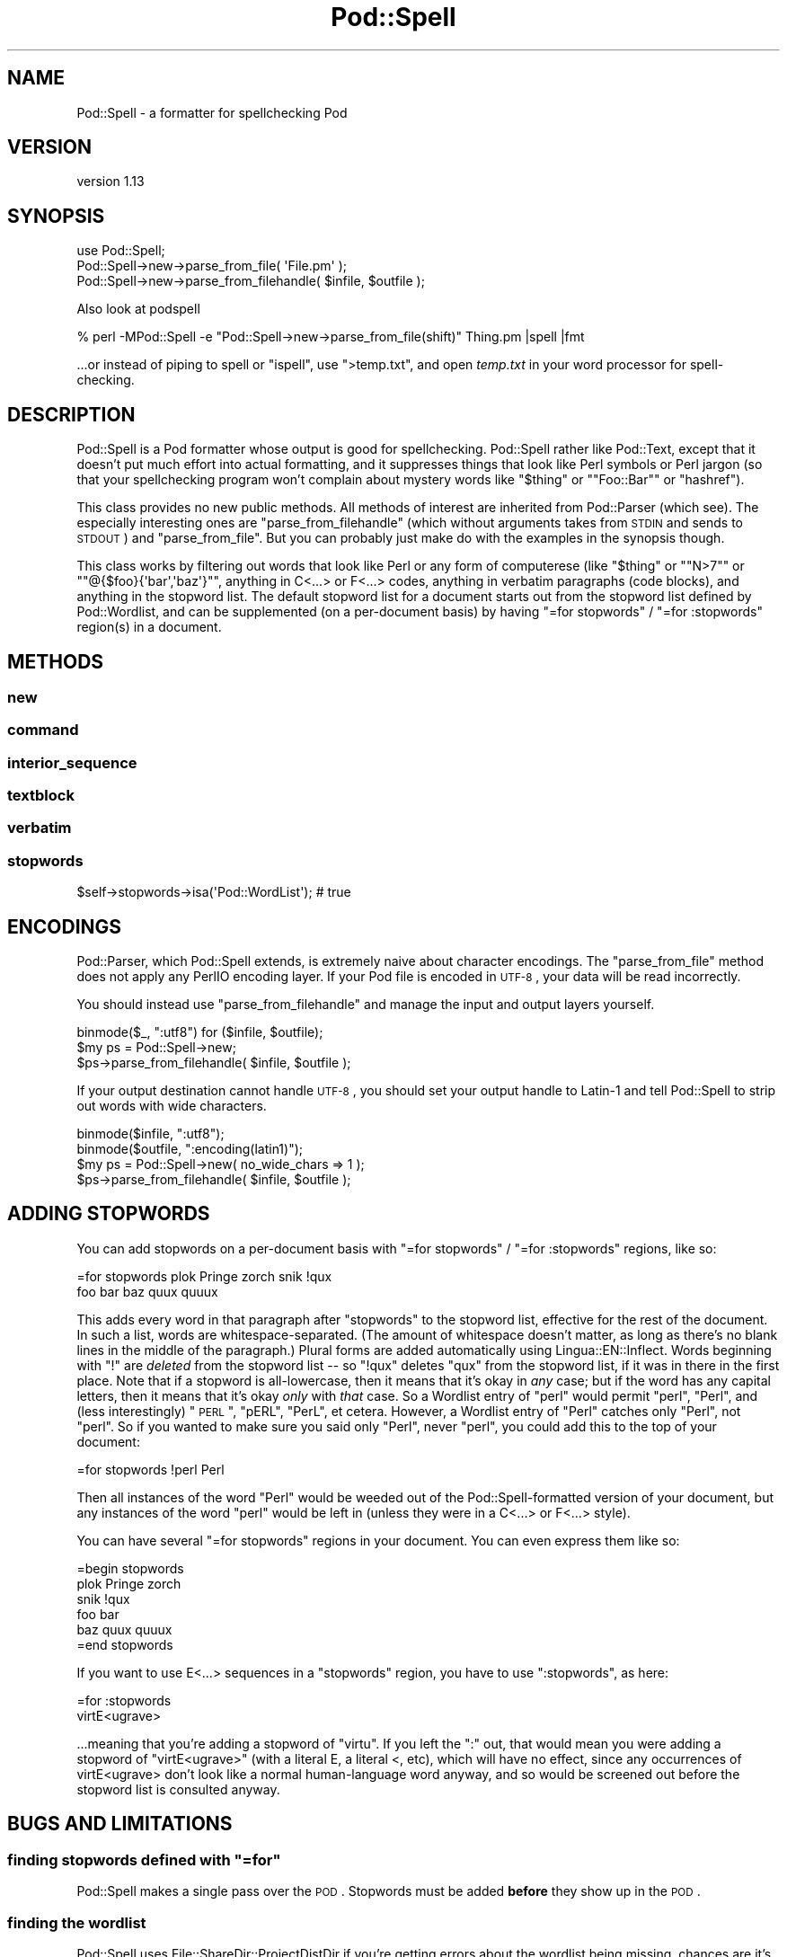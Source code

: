 .\" Automatically generated by Pod::Man 2.25 (Pod::Simple 3.28)
.\"
.\" Standard preamble:
.\" ========================================================================
.de Sp \" Vertical space (when we can't use .PP)
.if t .sp .5v
.if n .sp
..
.de Vb \" Begin verbatim text
.ft CW
.nf
.ne \\$1
..
.de Ve \" End verbatim text
.ft R
.fi
..
.\" Set up some character translations and predefined strings.  \*(-- will
.\" give an unbreakable dash, \*(PI will give pi, \*(L" will give a left
.\" double quote, and \*(R" will give a right double quote.  \*(C+ will
.\" give a nicer C++.  Capital omega is used to do unbreakable dashes and
.\" therefore won't be available.  \*(C` and \*(C' expand to `' in nroff,
.\" nothing in troff, for use with C<>.
.tr \(*W-
.ds C+ C\v'-.1v'\h'-1p'\s-2+\h'-1p'+\s0\v'.1v'\h'-1p'
.ie n \{\
.    ds -- \(*W-
.    ds PI pi
.    if (\n(.H=4u)&(1m=24u) .ds -- \(*W\h'-12u'\(*W\h'-12u'-\" diablo 10 pitch
.    if (\n(.H=4u)&(1m=20u) .ds -- \(*W\h'-12u'\(*W\h'-8u'-\"  diablo 12 pitch
.    ds L" ""
.    ds R" ""
.    ds C` ""
.    ds C' ""
'br\}
.el\{\
.    ds -- \|\(em\|
.    ds PI \(*p
.    ds L" ``
.    ds R" ''
'br\}
.\"
.\" Escape single quotes in literal strings from groff's Unicode transform.
.ie \n(.g .ds Aq \(aq
.el       .ds Aq '
.\"
.\" If the F register is turned on, we'll generate index entries on stderr for
.\" titles (.TH), headers (.SH), subsections (.SS), items (.Ip), and index
.\" entries marked with X<> in POD.  Of course, you'll have to process the
.\" output yourself in some meaningful fashion.
.ie \nF \{\
.    de IX
.    tm Index:\\$1\t\\n%\t"\\$2"
..
.    nr % 0
.    rr F
.\}
.el \{\
.    de IX
..
.\}
.\"
.\" Accent mark definitions (@(#)ms.acc 1.5 88/02/08 SMI; from UCB 4.2).
.\" Fear.  Run.  Save yourself.  No user-serviceable parts.
.    \" fudge factors for nroff and troff
.if n \{\
.    ds #H 0
.    ds #V .8m
.    ds #F .3m
.    ds #[ \f1
.    ds #] \fP
.\}
.if t \{\
.    ds #H ((1u-(\\\\n(.fu%2u))*.13m)
.    ds #V .6m
.    ds #F 0
.    ds #[ \&
.    ds #] \&
.\}
.    \" simple accents for nroff and troff
.if n \{\
.    ds ' \&
.    ds ` \&
.    ds ^ \&
.    ds , \&
.    ds ~ ~
.    ds /
.\}
.if t \{\
.    ds ' \\k:\h'-(\\n(.wu*8/10-\*(#H)'\'\h"|\\n:u"
.    ds ` \\k:\h'-(\\n(.wu*8/10-\*(#H)'\`\h'|\\n:u'
.    ds ^ \\k:\h'-(\\n(.wu*10/11-\*(#H)'^\h'|\\n:u'
.    ds , \\k:\h'-(\\n(.wu*8/10)',\h'|\\n:u'
.    ds ~ \\k:\h'-(\\n(.wu-\*(#H-.1m)'~\h'|\\n:u'
.    ds / \\k:\h'-(\\n(.wu*8/10-\*(#H)'\z\(sl\h'|\\n:u'
.\}
.    \" troff and (daisy-wheel) nroff accents
.ds : \\k:\h'-(\\n(.wu*8/10-\*(#H+.1m+\*(#F)'\v'-\*(#V'\z.\h'.2m+\*(#F'.\h'|\\n:u'\v'\*(#V'
.ds 8 \h'\*(#H'\(*b\h'-\*(#H'
.ds o \\k:\h'-(\\n(.wu+\w'\(de'u-\*(#H)/2u'\v'-.3n'\*(#[\z\(de\v'.3n'\h'|\\n:u'\*(#]
.ds d- \h'\*(#H'\(pd\h'-\w'~'u'\v'-.25m'\f2\(hy\fP\v'.25m'\h'-\*(#H'
.ds D- D\\k:\h'-\w'D'u'\v'-.11m'\z\(hy\v'.11m'\h'|\\n:u'
.ds th \*(#[\v'.3m'\s+1I\s-1\v'-.3m'\h'-(\w'I'u*2/3)'\s-1o\s+1\*(#]
.ds Th \*(#[\s+2I\s-2\h'-\w'I'u*3/5'\v'-.3m'o\v'.3m'\*(#]
.ds ae a\h'-(\w'a'u*4/10)'e
.ds Ae A\h'-(\w'A'u*4/10)'E
.    \" corrections for vroff
.if v .ds ~ \\k:\h'-(\\n(.wu*9/10-\*(#H)'\s-2\u~\d\s+2\h'|\\n:u'
.if v .ds ^ \\k:\h'-(\\n(.wu*10/11-\*(#H)'\v'-.4m'^\v'.4m'\h'|\\n:u'
.    \" for low resolution devices (crt and lpr)
.if \n(.H>23 .if \n(.V>19 \
\{\
.    ds : e
.    ds 8 ss
.    ds o a
.    ds d- d\h'-1'\(ga
.    ds D- D\h'-1'\(hy
.    ds th \o'bp'
.    ds Th \o'LP'
.    ds ae ae
.    ds Ae AE
.\}
.rm #[ #] #H #V #F C
.\" ========================================================================
.\"
.IX Title "Pod::Spell 3"
.TH Pod::Spell 3 "2013-11-02" "perl v5.16.2" "User Contributed Perl Documentation"
.\" For nroff, turn off justification.  Always turn off hyphenation; it makes
.\" way too many mistakes in technical documents.
.if n .ad l
.nh
.SH "NAME"
Pod::Spell \- a formatter for spellchecking Pod
.SH "VERSION"
.IX Header "VERSION"
version 1.13
.SH "SYNOPSIS"
.IX Header "SYNOPSIS"
.Vb 2
\&        use Pod::Spell;
\&        Pod::Spell\->new\->parse_from_file( \*(AqFile.pm\*(Aq );
\&
\&        Pod::Spell\->new\->parse_from_filehandle( $infile, $outfile );
.Ve
.PP
Also look at podspell
.PP
.Vb 1
\&        % perl \-MPod::Spell \-e "Pod::Spell\->new\->parse_from_file(shift)" Thing.pm |spell |fmt
.Ve
.PP
\&...or instead of piping to spell or \f(CW\*(C`ispell\*(C'\fR, use \f(CW\*(C`>temp.txt\*(C'\fR, and open
\&\fItemp.txt\fR in your word processor for spell-checking.
.SH "DESCRIPTION"
.IX Header "DESCRIPTION"
Pod::Spell is a Pod formatter whose output is good for
spellchecking.  Pod::Spell rather like Pod::Text, except that
it doesn't put much effort into actual formatting, and it suppresses things
that look like Perl symbols or Perl jargon (so that your spellchecking
program won't complain about mystery words like "\f(CW$thing\fR\*(L"
or \*(R"\f(CW\*(C`Foo::Bar\*(C'\fR\*(L" or \*(R"hashref").
.PP
This class provides no new public methods.  All methods of interest are
inherited from Pod::Parser (which see).  The especially
interesting ones are \f(CW\*(C`parse_from_filehandle\*(C'\fR (which without arguments
takes from \s-1STDIN\s0 and sends to \s-1STDOUT\s0) and \f(CW\*(C`parse_from_file\*(C'\fR.  But you
can probably just make do with the examples in the synopsis though.
.PP
This class works by filtering out words that look like Perl or any
form of computerese (like "\f(CW$thing\fR\*(L" or \*(R"\f(CW\*(C`N>7\*(C'\fR\*(L" or
\&\*(R"\f(CW\*(C`@{$foo}{\*(Aqbar\*(Aq,\*(Aqbaz\*(Aq}\*(C'\fR", anything in C<...> or F<...>
codes, anything in verbatim paragraphs (code blocks), and anything
in the stopword list.  The default stopword list for a document starts
out from the stopword list defined by Pod::Wordlist,
and can be supplemented (on a per-document basis) by having
\&\f(CW"=for stopwords"\fR / \f(CW"=for :stopwords"\fR region(s) in a document.
.SH "METHODS"
.IX Header "METHODS"
.SS "new"
.IX Subsection "new"
.SS "command"
.IX Subsection "command"
.SS "interior_sequence"
.IX Subsection "interior_sequence"
.SS "textblock"
.IX Subsection "textblock"
.SS "verbatim"
.IX Subsection "verbatim"
.SS "stopwords"
.IX Subsection "stopwords"
.Vb 1
\&        $self\->stopwords\->isa(\*(AqPod::WordList\*(Aq); # true
.Ve
.SH "ENCODINGS"
.IX Header "ENCODINGS"
Pod::Parser, which Pod::Spell extends, is extremely naive about
character encodings.  The \f(CW\*(C`parse_from_file\*(C'\fR method does not apply
any PerlIO encoding layer.  If your Pod file is encoded in \s-1UTF\-8\s0,
your data will be read incorrectly.
.PP
You should instead use \f(CW\*(C`parse_from_filehandle\*(C'\fR and manage the input
and output layers yourself.
.PP
.Vb 3
\&        binmode($_, ":utf8") for ($infile, $outfile);
\&        $my ps = Pod::Spell\->new;
\&        $ps\->parse_from_filehandle( $infile, $outfile );
.Ve
.PP
If your output destination cannot handle \s-1UTF\-8\s0, you should set your
output handle to Latin\-1 and tell Pod::Spell to strip out words
with wide characters.
.PP
.Vb 4
\&        binmode($infile, ":utf8");
\&        binmode($outfile, ":encoding(latin1)");
\&        $my ps = Pod::Spell\->new( no_wide_chars => 1 );
\&        $ps\->parse_from_filehandle( $infile, $outfile );
.Ve
.SH "ADDING STOPWORDS"
.IX Header "ADDING STOPWORDS"
You can add stopwords on a per-document basis with
\&\f(CW"=for stopwords"\fR / \f(CW"=for :stopwords"\fR regions, like so:
.PP
.Vb 2
\&  =for stopwords  plok Pringe zorch   snik !qux
\&  foo bar baz quux quuux
.Ve
.PP
This adds every word in that paragraph after \*(L"stopwords\*(R" to the
stopword list, effective for the rest of the document.  In such a
list, words are whitespace-separated.  (The amount of whitespace
doesn't matter, as long as there's no blank lines in the middle
of the paragraph.)  Plural forms are added automatically using
Lingua::EN::Inflect. Words beginning with \*(L"!\*(R" are
\&\fIdeleted\fR from the stopword list \*(-- so \*(L"!qux\*(R" deletes \*(L"qux\*(R" from the
stopword list, if it was in there in the first place.  Note that if
a stopword is all-lowercase, then it means that it's okay in \fIany\fR
case; but if the word has any capital letters, then it means that
it's okay \fIonly\fR with \fIthat\fR case.  So a Wordlist entry of \*(L"perl\*(R"
would permit \*(L"perl\*(R", \*(L"Perl\*(R", and (less interestingly) \*(L"\s-1PERL\s0\*(R", \*(L"pERL\*(R",
\&\*(L"PerL\*(R", et cetera.  However, a Wordlist entry of \*(L"Perl\*(R" catches
only \*(L"Perl\*(R", not \*(L"perl\*(R".  So if you wanted to make sure you said
only \*(L"Perl\*(R", never \*(L"perl\*(R", you could add this to the top of your
document:
.PP
.Vb 1
\&  =for stopwords !perl Perl
.Ve
.PP
Then all instances of the word \*(L"Perl\*(R" would be weeded out of the
Pod::Spell\-formatted version of your document, but any instances of
the word \*(L"perl\*(R" would be left in (unless they were in a C<...> or
F<...> style).
.PP
You can have several \*(L"=for stopwords\*(R" regions in your document.  You
can even express them like so:
.PP
.Vb 1
\&  =begin stopwords
\&
\&  plok Pringe zorch
\&
\&  snik !qux
\&
\&  foo bar
\&  baz quux quuux
\&
\&  =end stopwords
.Ve
.PP
If you want to use E<...> sequences in a \*(L"stopwords\*(R" region, you
have to use \*(L":stopwords\*(R", as here:
.PP
.Vb 2
\&  =for :stopwords
\&  virtE<ugrave>
.Ve
.PP
\&...meaning that you're adding a stopword of \*(L"virtu\*`\*(R".  If
you left the \*(L":\*(R" out, that would mean you were adding a stopword of
\&\*(L"virtE<ugrave>\*(R" (with a literal E, a literal <, etc), which
will have no effect, since  any occurrences of virtE<ugrave>
don't look like a normal human-language word anyway, and so would
be screened out before the stopword list is consulted anyway.
.SH "BUGS AND LIMITATIONS"
.IX Header "BUGS AND LIMITATIONS"
.ie n .SS "finding stopwords defined with ""=for"""
.el .SS "finding stopwords defined with \f(CW=for\fP"
.IX Subsection "finding stopwords defined with =for"
Pod::Spell makes a single pass over the \s-1POD\s0.  Stopwords
must be added \fBbefore\fR they show up in the \s-1POD\s0.
.SS "finding the wordlist"
.IX Subsection "finding the wordlist"
Pod::Spell uses File::ShareDir::ProjectDistDir if you're getting errors
about the wordlist being missing, chances are it's a problem with its
heuristics. Set \f(CW\*(C`PATH_ISDEV_DEBUG=1\*(C'\fR or \f(CW\*(C`PATH_FINDDEV_DEBUG=1\*(C'\fR, or both in
your environment for debugging, and then file a bug with
File::ShareDir::ProjectDistDir if necessary.
.SH "HINT"
.IX Header "HINT"
If you feed output of Pod::Spell into your word processor and run a
spell-check, make sure you're \fInot\fR also running a grammar-check \*(-- because
Pod::Spell drops words that it thinks are Perl symbols, jargon, or
stopwords, this means you'll have ungrammatical sentences, what with
words being missing and all.  And you don't need a grammar checker
to tell you that.
.SH "SEE ALSO"
.IX Header "SEE ALSO"
Pod::Wordlist
.PP
Pod::Parser
.PP
podchecker also known as Pod::Checker
.PP
perlpod, perlpodspec
.SH "BUGS"
.IX Header "BUGS"
Please report any bugs or feature requests on the bugtracker website
https://github.com/xenoterracide/pod\-spell/issues
.PP
When submitting a bug or request, please include a test-file or a
patch to an existing test-file that illustrates the bug or desired
feature.
.SH "CONTRIBUTORS"
.IX Header "CONTRIBUTORS"
.IP "\(bu" 4
David Golden <dagolden@cpan.org>
.IP "\(bu" 4
Olivier Mengue\*' <dolmen@cpan.org>
.SH "AUTHORS"
.IX Header "AUTHORS"
.IP "\(bu" 4
Sean M. Burke <sburke@cpan.org>
.IP "\(bu" 4
Caleb Cushing <xenoterracide@gmail.com>
.SH "COPYRIGHT AND LICENSE"
.IX Header "COPYRIGHT AND LICENSE"
This software is Copyright (c) 2013 by Caleb Cushing.
.PP
This is free software, licensed under:
.PP
.Vb 1
\&  The Artistic License 2.0 (GPL Compatible)
.Ve
